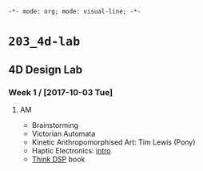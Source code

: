 ~-*- mode: org; mode: visual-line; -*-~
#+STARTUP: indent

* ~203_4d-lab~
** 4D Design Lab
*** Week 1 / [2017-10-03 Tue]
**** AM

- Brainstorming
- Victorian Automata
- Kinetic Anthropomorphised Art: Tim Lewis (Pony)
- Haptic Electronics: [[https://blog.somaticlabs.io/getting-started-with-haptic-feedback-arduino-guide/][intro]]
- [[http://greenteapress.com/thinkdsp/html/index.html][Think DSP]] book
